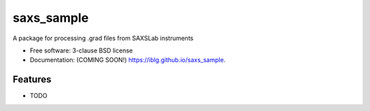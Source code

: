 ===========
saxs_sample
===========

.. image:: https://img.shields.io/travis/iblg/saxs_sample.svg
        :target: https://travis-ci.org/iblg/saxs_sample

.. image:: https://img.shields.io/pypi/v/saxs_sample.svg
        :target: https://pypi.python.org/pypi/saxs_sample


A package for processing .grad files from SAXSLab instruments

* Free software: 3-clause BSD license
* Documentation: (COMING SOON!) https://iblg.github.io/saxs_sample.

Features
--------

* TODO
